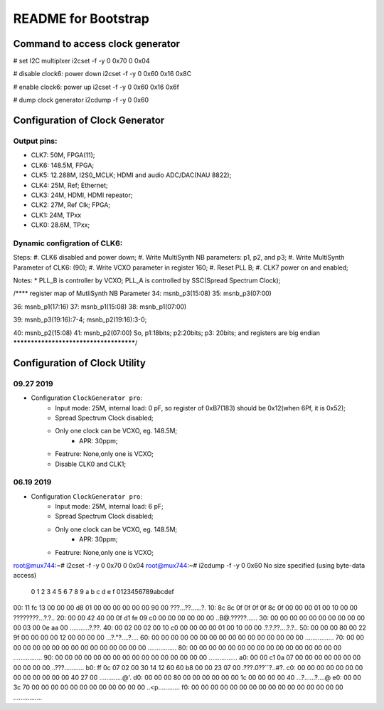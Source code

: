 README for Bootstrap
################################


Command to access clock generator
=========================================================

# set I2C multiplxer
i2cset -f -y 0 0x70 0 0x04

# disable clock6: power down
i2cset -f -y 0 0x60 0x16 0x8C

# enable clock6: power up
i2cset -f -y 0 0x60 0x16 0x6f

# dump clock generator
i2cdump -f -y 0 0x60



Configuration of Clock Generator
=========================================================
Output pins:
----------------------------------------------------------

* CLK7: 50M, FPGA(11);
* CLK6: 148.5M, FPGA;
* CLK5: 12.288M, I2S0_MCLK; HDMI and audio ADC/DAC(NAU 8822);
* CLK4: 25M, Ref; Ethernet;
* CLK3: 24M, HDMI, HDMI repeator;
* CLK2: 27M, Ref Clk; FPGA;
* CLK1: 24M, TPxx
* CLK0: 28.6M, TPxx;


Dynamic configration of CLK6:
----------------------------------------------------------
Steps:
#. CLK6 disabled and power down;
#. Write MultiSynth NB parameters: p1, p2, and p3;
#. Write MultiSynth Parameter of CLK6: (90);
#. Write VCXO parameter in register 160;
#. Reset PLL B;
#. CLK7 power on and enabled;

Notes:
* PLL_B is controller by VCXO; PLL_A is controlled by SSC(Spread Spectrum Clock);

/**** register map of MutliSynth NB Parameter  
34: msnb_p3(15:08)
35: msnb_p3(07:00)

36: msnb_p1(17:16)
37: msnb_p1(15:08)
38: msnb_p1(07:00)

39: msnb_p3(19:16):7-4; msnb_p2(19:16):3-0; 

40: msnb_p2(15:08)
41: msnb_p2(07:00)
So, p1:18bits; p2:20bits; p3: 20bits; and registers are big endian
***************************************/


Configuration of Clock Utility
=========================================================
09.27 2019
----------------------------------------------------------
* Configuration ``ClockGenerator pro``:
   * Input mode: 25M, internal load: 0 pF, so register of 0xB7(183) should be 0x12(when 6Pf, it is 0x52);
   * Spread Spectrum Clock disabled;
   * Only one clock can be VCXO, eg. 148.5M;
      * APR: 30ppm;
   * Featrure: None,only one is VCXO;
   * Disable CLK0 and CLK1;


06.19 2019
----------------------------------------------------------
* Configuration ``ClockGenerator pro``:
   * Input mode: 25M, internal load: 6 pF;
   * Spread Spectrum Clock disabled;
   * Only one clock can be VCXO, eg. 148.5M;
      * APR: 30ppm;
   * Featrure: None,only one is VCXO;



root@mux744:~# i2cset -f -y 0 0x70 0 0x04
root@mux744:~# i2cdump -f -y 0 0x60
No size specified (using byte-data access)
     0  1  2  3  4  5  6  7  8  9  a  b  c  d  e  f    0123456789abcdef
00: 11 fc 13 00 00 00 d8 01 00 00 00 00 00 00 90 00    ???...??......?.
10: 8c 8c 0f 0f 0f 0f 8c 0f 00 00 00 01 00 10 00 00    ????????...?.?..
20: 00 00 42 40 00 0f d1 fe 09 c0 00 00 00 00 00 00    ..B@.?????......
30: 00 00 00 00 00 00 00 00 00 00 00 03 00 0e aa 00    ...........?.??.
40: 00 02 00 02 00 10 c0 00 00 00 00 01 00 10 00 00    .?.?.??....?.?..
50: 00 00 00 80 00 22 9f 00 00 00 00 12 00 00 00 00    ...?."?....?....
60: 00 00 00 00 00 00 00 00 00 00 00 00 00 00 00 00    ................
70: 00 00 00 00 00 00 00 00 00 00 00 00 00 00 00 00    ................
80: 00 00 00 00 00 00 00 00 00 00 00 00 00 00 00 00    ................
90: 00 00 00 00 00 00 00 00 00 00 00 00 00 00 00 00    ................
a0: 00 00 c1 0a 07 00 00 00 00 00 00 00 00 00 00 00    ..???...........
b0: ff 0c 07 02 00 30 14 12 60 60 b8 00 00 23 07 00    .???.0??``?..#?.
c0: 00 00 00 00 00 00 00 00 00 00 00 00 00 40 27 00    .............@'.
d0: 00 00 00 80 00 00 00 00 00 00 1c 00 00 00 00 40    ...?......?....@
e0: 00 00 3c 70 00 00 00 00 00 00 00 00 00 00 00 00    ..<p............
f0: 00 00 00 00 00 00 00 00 00 00 00 00 00 00 00 00    ................
   